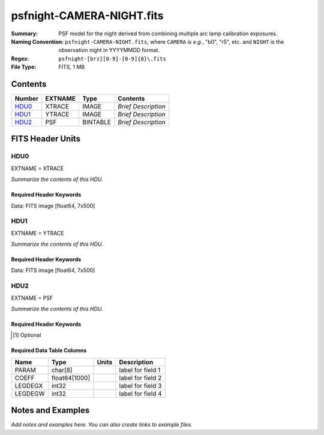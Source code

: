==========================
psfnight-CAMERA-NIGHT.fits
==========================

:Summary: PSF model for the night derived from combining multiple
          arc lamp calibration exposures.
:Naming Convention: ``psfnight-CAMERA-NIGHT.fits``, where ``CAMERA`` is
    *e.g.*, "b0", "r5", etc. and ``NIGHT`` is the observation night in
    YYYYMMDD format.
:Regex: ``psfnight-[brz][0-9]-[0-9]{8}\.fits``
:File Type: FITS, 1 MB

Contents
========

====== ======= ======== ===================
Number EXTNAME Type     Contents
====== ======= ======== ===================
HDU0_  XTRACE  IMAGE    *Brief Description*
HDU1_  YTRACE  IMAGE    *Brief Description*
HDU2_  PSF     BINTABLE *Brief Description*
====== ======= ======== ===================


FITS Header Units
=================

HDU0
----

EXTNAME = XTRACE

*Summarize the contents of this HDU.*

Required Header Keywords
~~~~~~~~~~~~~~~~~~~~~~~~

.. collapse:: Required Header Keywords Table

    .. rst-class:: keywords

    ======== ============= ===== =====================
    KEY      Example Value Type  Comment
    ======== ============= ===== =====================
    NAXIS1   7             int   length of data axis 1
    NAXIS2   500           int   length of data axis 2
    FIBERMIN 0             int
    FIBERMAX 499           int
    WAVEMIN  7339.0        float
    WAVEMAX  9915.0        float
    PSFTYPE  GAUSS-HERMITE str
    PSFVER   3             int
    ======== ============= ===== =====================

Data: FITS image [float64, 7x500]

HDU1
----

EXTNAME = YTRACE

*Summarize the contents of this HDU.*

Required Header Keywords
~~~~~~~~~~~~~~~~~~~~~~~~

.. collapse:: Required Header Keywords Table

    .. rst-class:: keywords

    ======== ============= ===== =====================
    KEY      Example Value Type  Comment
    ======== ============= ===== =====================
    NAXIS1   7             int   length of data axis 1
    NAXIS2   500           int   length of data axis 2
    FIBERMIN 0             int
    FIBERMAX 499           int
    WAVEMIN  7339.0        float
    WAVEMAX  9915.0        float
    ======== ============= ===== =====================

Data: FITS image [float64, 7x500]

HDU2
----

EXTNAME = PSF

*Summarize the contents of this HDU.*

Required Header Keywords
~~~~~~~~~~~~~~~~~~~~~~~~

.. collapse:: Required Header Keywords Table

    .. rst-class:: keywords

    ============= =========================================================== ===== ===============================================
    KEY           Example Value                                               Type  Comment
    ============= =========================================================== ===== ===============================================
    NAXIS1        8016                                                        int   width of table in bytes
    NAXIS2        59                                                          int   number of rows in table
    PSFTYPE       GAUSS-HERMITE                                               str
    PSFVER        3                                                           str
    MJD           0                                                           int   MJD of arc lamp exposure
    PLATEID       0                                                           int   plate ID of arc lamp exposure
    CAMERA        &#x27;r9      &#x27;                                        str   camera ID
    ARCEXP        0                                                           int   ID of arc lamp exposure used to fit PSF
    NPIX_X        4114                                                        int   number of columns in input CCD image
    NPIX_Y        4128                                                        int   number of rows in input CCD image
    HSIZEX        8                                                           int   Half size of PSF in fit, NX=2*HSIZEX+1
    HSIZEY        5                                                           int   Half size of PSF in fit, NY=2*HSIZEY+1
    FIBERMIN      0                                                           int   first fiber (starting at 0)
    FIBERMAX      499                                                         int   last fiber (included)
    NPARAMS       57                                                          int   number of PSF parameters
    LEGDEG        1                                                           int   degree of Legendre pol.(wave) for parameters
    GHDEGX        6                                                           int   degree of Hermite polynomial along CCD columns
    GHDEGY        6                                                           int   degree of Hermite polynomial along CCD rows
    WAVEMIN       5546.0                                                      float minimum wavelength (A), used for the Legendre p
    WAVEMAX       7835.0                                                      float maximum wavelength (A), used for the Legendre p
    PSFERROR      0.0                                                         float assumed PSF fractional error in chi2
    READNOIS      0.0                                                         float assumed read out noise in chi2
    GAIN          1.0                                                         float assumed gain in chi2
    B00RCHI2      1.265121999136178                                           float best fit chi2/ndf for fiber bundle 0
    B00NDATA      140488                                                      int   number of pixels in fit for fiber bundle 0
    B00NPAR       1746                                                        int   number of parameters in fit for fiber bundle 0
    B01RCHI2      1.244445290488158                                           float best fit chi2/ndf for fiber bundle 1
    B01NDATA      141467                                                      int   number of pixels in fit for fiber bundle 1
    B01NPAR       1786                                                        int   number of parameters in fit for fiber bundle 1
    B02RCHI2      1.287672518525548                                           float best fit chi2/ndf for fiber bundle 2
    B02NDATA      142582                                                      int   number of pixels in fit for fiber bundle 2
    B02NPAR       1802                                                        int   number of parameters in fit for fiber bundle 2
    B03RCHI2      1.297067743767708                                           float best fit chi2/ndf for fiber bundle 3
    B03NDATA      140419                                                      int   number of pixels in fit for fiber bundle 3
    B03NPAR       1793                                                        int   number of parameters in fit for fiber bundle 3
    B04RCHI2      1.28304830748024                                            float best fit chi2/ndf for fiber bundle 4
    B04NDATA      138599                                                      int   number of pixels in fit for fiber bundle 4
    B04NPAR       1785                                                        int   number of parameters in fit for fiber bundle 4
    B05RCHI2      1.269246986023668                                           float best fit chi2/ndf for fiber bundle 5
    B05NDATA      136603                                                      int   number of pixels in fit for fiber bundle 5
    B05NPAR       1778                                                        int   number of parameters in fit for fiber bundle 5
    B06RCHI2      1.299512103689112                                           float best fit chi2/ndf for fiber bundle 6
    B06NDATA      137571                                                      int   number of pixels in fit for fiber bundle 6
    B06NPAR       1807                                                        int   number of parameters in fit for fiber bundle 6
    B07RCHI2      1.347344727978646                                           float best fit chi2/ndf for fiber bundle 7
    B07NDATA      135041                                                      int   number of pixels in fit for fiber bundle 7
    B07NPAR       1788                                                        int   number of parameters in fit for fiber bundle 7
    B08RCHI2      1.222211322234266                                           float best fit chi2/ndf for fiber bundle 8
    B08NDATA      130583                                                      int   number of pixels in fit for fiber bundle 8
    B08NPAR       1737                                                        int   number of parameters in fit for fiber bundle 8
    B09RCHI2      1.283488581543704                                           float best fit chi2/ndf for fiber bundle 9
    B09NDATA      127868                                                      int   number of pixels in fit for fiber bundle 9
    B09NPAR       1716                                                        int   number of parameters in fit for fiber bundle 9
    B10RCHI2      1.275975791937288                                           float best fit chi2/ndf for fiber bundle 10
    B10NDATA      131593                                                      int   number of pixels in fit for fiber bundle 10
    B10NPAR       1770                                                        int   number of parameters in fit for fiber bundle 10
    B11RCHI2      1.250307604266956                                           float best fit chi2/ndf for fiber bundle 11
    B11NDATA      133944                                                      int   number of pixels in fit for fiber bundle 11
    B11NPAR       1778                                                        int   number of parameters in fit for fiber bundle 11
    B12RCHI2      1.231315819103986                                           float best fit chi2/ndf for fiber bundle 12
    B12NDATA      134637                                                      int   number of pixels in fit for fiber bundle 12
    B12NPAR       1767                                                        int   number of parameters in fit for fiber bundle 12
    B13RCHI2      1.238502289060944                                           float best fit chi2/ndf for fiber bundle 13
    B13NDATA      134287                                                      int   number of pixels in fit for fiber bundle 13
    B13NPAR       1761                                                        int   number of parameters in fit for fiber bundle 13
    B14RCHI2      1.296845822866915                                           float best fit chi2/ndf for fiber bundle 14
    B14NDATA      139568                                                      int   number of pixels in fit for fiber bundle 14
    B14NPAR       1818                                                        int   number of parameters in fit for fiber bundle 14
    B15RCHI2      1.319475598189398                                           float best fit chi2/ndf for fiber bundle 15
    B15NDATA      139759                                                      int   number of pixels in fit for fiber bundle 15
    B15NPAR       1802                                                        int   number of parameters in fit for fiber bundle 15
    B16RCHI2      1.2373008163902                                             float best fit chi2/ndf for fiber bundle 16
    B16NDATA      139822                                                      int   number of pixels in fit for fiber bundle 16
    B16NPAR       1778                                                        int   number of parameters in fit for fiber bundle 16
    B17RCHI2      1.262409294037498                                           float best fit chi2/ndf for fiber bundle 17
    B17NDATA      140633                                                      int   number of pixels in fit for fiber bundle 17
    B17NPAR       1770                                                        int   number of parameters in fit for fiber bundle 17
    B18RCHI2      1.270007569982172                                           float best fit chi2/ndf for fiber bundle 18
    B18NDATA      143004                                                      int   number of pixels in fit for fiber bundle 18
    B18NPAR       1790                                                        int   number of parameters in fit for fiber bundle 18
    B19RCHI2      1.275991847448398                                           float best fit chi2/ndf for fiber bundle 19
    B19NDATA      143320                                                      int   number of pixels in fit for fiber bundle 19
    B19NPAR       1780                                                        int   number of parameters in fit for fiber bundle 19
    EXPID         0.0                                                         float
    IN_IMAGE [1]_ SPECPROD/preproc/20210508/00087672/preproc-z6-00087672.fits str
    IN_PSF [1]_   SPECPROD/calibnight/20210508/psfnight-z6-20210508.fits      str
    MEANDY [1]_   1.53486325871199e-12                                        float
    MEANDX [1]_   -0.02150255816129912                                        float
    MINDY [1]_    -3.6379788070917e-12                                        float
    MINDX [1]_    -0.02509807125352381                                        float
    MAXDY [1]_    1.00044417195022e-11                                        float
    MAXDX [1]_    -0.01113212858444967                                        float
    ============= =========================================================== ===== ===============================================

.. [1] Optional

Required Data Table Columns
~~~~~~~~~~~~~~~~~~~~~~~~~~~

.. rst-class:: columns

======= ============= ===== ===================
Name    Type          Units Description
======= ============= ===== ===================
PARAM   char[8]             label for field   1
COEFF   float64[1000]       label for field   2
LEGDEGX int32               label for field   3
LEGDEGW int32               label for field   4
======= ============= ===== ===================

Notes and Examples
==================

*Add notes and examples here.  You can also create links to example files.*
